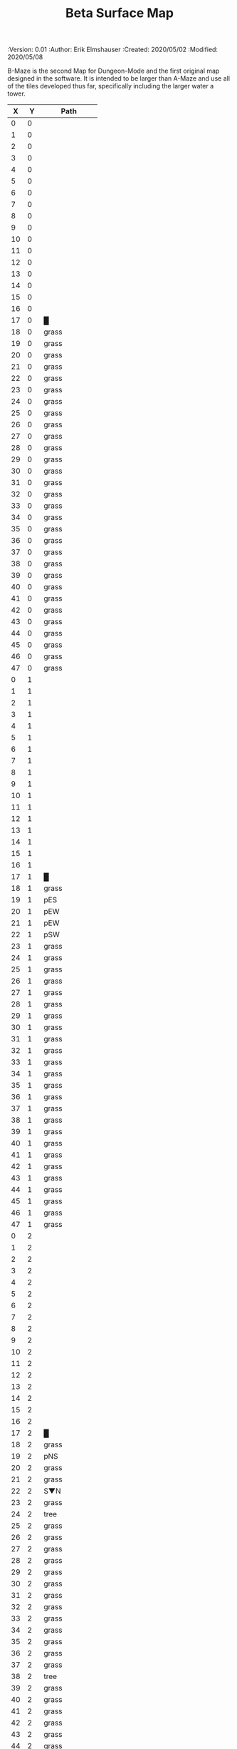 
#+TITLE: Beta Surface Map
#+PROPERTIES:
 :Version: 0.01
 :Author: Erik Elmshauser
 :Created: 2020/05/02
 :Modified: 2020/05/08
 :END:

* Beta Maze
:PROPERTIES:
:NAME: B-Maze_surface
:ETL: cell
:END:

B-Maze is the second Map for Dungeon-Mode and the first original map designed in the software.  It is intended to be larger than A-Maze and use all of the tiles developed thus far, specifically including the larger water a tower.

#+NAME:B-Maze-map-level-0
|  X |  Y | Path            |
|----+----+-----------------|
|  0 |  0 |                 |
|  1 |  0 |                 |
|  2 |  0 |                 |
|  3 |  0 |                 |
|  4 |  0 |                 |
|  5 |  0 |                 |
|  6 |  0 |                 |
|  7 |  0 |                 |
|  8 |  0 |                 |
|  9 |  0 |                 |
| 10 |  0 |                 |
| 11 |  0 |                 |
| 12 |  0 |                 |
| 13 |  0 |                 |
| 14 |  0 |                 |
| 15 |  0 |                 |
| 16 |  0 |                 |
| 17 |  0 | █               |
| 18 |  0 | grass           |
| 19 |  0 | grass           |
| 20 |  0 | grass           |
| 21 |  0 | grass           |
| 22 |  0 | grass           |
| 23 |  0 | grass           |
| 24 |  0 | grass           |
| 25 |  0 | grass           |
| 26 |  0 | grass           |
| 27 |  0 | grass           |
| 28 |  0 | grass           |
| 29 |  0 | grass           |
| 30 |  0 | grass           |
| 31 |  0 | grass           |
| 32 |  0 | grass           |
| 33 |  0 | grass           |
| 34 |  0 | grass           |
| 35 |  0 | grass           |
| 36 |  0 | grass           |
| 37 |  0 | grass           |
| 38 |  0 | grass           |
| 39 |  0 | grass           |
| 40 |  0 | grass           |
| 41 |  0 | grass           |
| 42 |  0 | grass           |
| 43 |  0 | grass           |
| 44 |  0 | grass           |
| 45 |  0 | grass           |
| 46 |  0 | grass           |
| 47 |  0 | grass           |
|----+----+-----------------|
|  0 |  1 |                 |
|  1 |  1 |                 |
|  2 |  1 |                 |
|  3 |  1 |                 |
|  4 |  1 |                 |
|  5 |  1 |                 |
|  6 |  1 |                 |
|  7 |  1 |                 |
|  8 |  1 |                 |
|  9 |  1 |                 |
| 10 |  1 |                 |
| 11 |  1 |                 |
| 12 |  1 |                 |
| 13 |  1 |                 |
| 14 |  1 |                 |
| 15 |  1 |                 |
| 16 |  1 |                 |
| 17 |  1 | █               |
| 18 |  1 | grass           |
| 19 |  1 | pES             |
| 20 |  1 | pEW             |
| 21 |  1 | pEW             |
| 22 |  1 | pSW             |
| 23 |  1 | grass           |
| 24 |  1 | grass           |
| 25 |  1 | grass           |
| 26 |  1 | grass           |
| 27 |  1 | grass           |
| 28 |  1 | grass           |
| 29 |  1 | grass           |
| 30 |  1 | grass           |
| 31 |  1 | grass           |
| 32 |  1 | grass           |
| 33 |  1 | grass           |
| 34 |  1 | grass           |
| 35 |  1 | grass           |
| 36 |  1 | grass           |
| 37 |  1 | grass           |
| 38 |  1 | grass           |
| 39 |  1 | grass           |
| 40 |  1 | grass           |
| 41 |  1 | grass           |
| 42 |  1 | grass           |
| 43 |  1 | grass           |
| 44 |  1 | grass           |
| 45 |  1 | grass           |
| 46 |  1 | grass           |
| 47 |  1 | grass           |
|----+----+-----------------|
|  0 |  2 |                 |
|  1 |  2 |                 |
|  2 |  2 |                 |
|  3 |  2 |                 |
|  4 |  2 |                 |
|  5 |  2 |                 |
|  6 |  2 |                 |
|  7 |  2 |                 |
|  8 |  2 |                 |
|  9 |  2 |                 |
| 10 |  2 |                 |
| 11 |  2 |                 |
| 12 |  2 |                 |
| 13 |  2 |                 |
| 14 |  2 |                 |
| 15 |  2 |                 |
| 16 |  2 |                 |
| 17 |  2 | █               |
| 18 |  2 | grass           |
| 19 |  2 | pNS             |
| 20 |  2 | grass           |
| 21 |  2 | grass           |
| 22 |  2 | S▼N             |
| 23 |  2 | grass           |
| 24 |  2 | tree            |
| 25 |  2 | grass           |
| 26 |  2 | grass           |
| 27 |  2 | grass           |
| 28 |  2 | grass           |
| 29 |  2 | grass           |
| 30 |  2 | grass           |
| 31 |  2 | grass           |
| 32 |  2 | grass           |
| 33 |  2 | grass           |
| 34 |  2 | grass           |
| 35 |  2 | grass           |
| 36 |  2 | grass           |
| 37 |  2 | grass           |
| 38 |  2 | tree            |
| 39 |  2 | grass           |
| 40 |  2 | grass           |
| 41 |  2 | grass           |
| 42 |  2 | grass           |
| 43 |  2 | grass           |
| 44 |  2 | grass           |
| 45 |  2 | grass           |
| 46 |  2 | grass           |
| 47 |  2 | grass           |
|----+----+-----------------|
|  0 |  3 |                 |
|  1 |  3 |                 |
|  2 |  3 |                 |
|  3 |  3 |                 |
|  4 |  3 |                 |
|  5 |  3 |                 |
|  6 |  3 |                 |
|  7 |  3 |                 |
|  8 |  3 |                 |
|  9 |  3 |                 |
| 10 |  3 |                 |
| 11 |  3 |                 |
| 12 |  3 |                 |
| 13 |  3 |                 |
| 14 |  3 |                 |
| 15 |  3 |                 |
| 16 |  3 |                 |
| 17 |  3 | █               |
| 18 |  3 | grass           |
| 19 |  3 | pNS             |
| 20 |  3 | grass           |
| 21 |  3 | grass           |
| 22 |  3 | (22 . 2)        |
| 23 |  3 | grass           |
| 24 |  3 | grass           |
| 25 |  3 | grass           |
| 26 |  3 | grass           |
| 27 |  3 | grass           |
| 28 |  3 | grass           |
| 29 |  3 | grass           |
| 30 |  3 | tree            |
| 31 |  3 | grass           |
| 32 |  3 | █               |
| 33 |  3 | █               |
| 34 |  3 | █               |
| 35 |  3 | █               |
| 36 |  3 | █               |
| 37 |  3 | █               |
| 38 |  3 | █               |
| 39 |  3 | █               |
| 40 |  3 | █               |
| 41 |  3 | █               |
| 42 |  3 | █               |
| 43 |  3 | █               |
| 44 |  3 | █               |
| 45 |  3 | grass           |
| 46 |  3 | grass           |
| 47 |  3 | grass           |
|----+----+-----------------|
|  0 |  4 |                 |
|  1 |  4 |                 |
|  2 |  4 |                 |
|  3 |  4 |                 |
|  4 |  4 |                 |
|  5 |  4 |                 |
|  6 |  4 |                 |
|  7 |  4 |                 |
|  8 |  4 |                 |
|  9 |  4 |                 |
| 10 |  4 |                 |
| 11 |  4 |                 |
| 12 |  4 |                 |
| 13 |  4 |                 |
| 14 |  4 |                 |
| 15 |  4 |                 |
| 16 |  4 |                 |
| 17 |  4 | █               |
| 18 |  4 | grass           |
| 19 |  4 | pNS             |
| 20 |  4 | grass           |
| 21 |  4 | grass           |
| 22 |  4 | grass           |
| 23 |  4 | grass           |
| 24 |  4 | grass           |
| 25 |  4 | grass           |
| 26 |  4 | grass           |
| 27 |  4 | grass           |
| 28 |  4 | grass           |
| 29 |  4 | grass           |
| 30 |  4 | grass           |
| 31 |  4 | grass           |
| 32 |  4 | █               |
| 33 |  4 |                 |
| 34 |  4 |                 |
| 35 |  4 |                 |
| 36 |  4 |                 |
| 37 |  4 |                 |
| 38 |  4 |                 |
| 39 |  4 |                 |
| 40 |  4 |                 |
| 41 |  4 |                 |
| 42 |  4 |                 |
| 43 |  4 |                 |
| 44 |  4 | █               |
| 45 |  4 | grass           |
| 46 |  4 | grass           |
| 47 |  4 | grass           |
|----+----+-----------------|
|  0 |  5 |                 |
|  1 |  5 |                 |
|  2 |  5 |                 |
|  3 |  5 |                 |
|  4 |  5 |                 |
|  5 |  5 |                 |
|  6 |  5 |                 |
|  7 |  5 |                 |
|  8 |  5 |                 |
|  9 |  5 |                 |
| 10 |  5 |                 |
| 11 |  5 |                 |
| 12 |  5 |                 |
| 13 |  5 |                 |
| 14 |  5 |                 |
| 15 |  5 |                 |
| 16 |  5 |                 |
| 17 |  5 | █               |
| 18 |  5 | grass           |
| 19 |  5 | pNS             |
| 20 |  5 | bNW             |
| 21 |  5 | (20 . 5)        |
| 22 |  5 | (20 . 5)        |
| 23 |  5 | grass           |
| 24 |  5 | grass           |
| 25 |  5 | bNE             |
| 26 |  5 | (20 . 5)        |
| 27 |  5 | (20 . 5)        |
| 28 |  5 | grass           |
| 29 |  5 | grass           |
| 30 |  5 | grass           |
| 31 |  5 | grass           |
| 32 |  5 | █               |
| 33 |  5 |                 |
| 34 |  5 |                 |
| 35 |  5 |                 |
| 36 |  5 |                 |
| 37 |  5 |                 |
| 38 |  5 |                 |
| 39 |  5 |                 |
| 40 |  5 |                 |
| 41 |  5 |                 |
| 42 |  5 |                 |
| 43 |  5 |                 |
| 44 |  5 | █               |
| 45 |  5 | grass           |
| 46 |  5 | grass           |
| 47 |  5 | grass           |
|----+----+-----------------|
|  0 |  6 |                 |
|  1 |  6 |                 |
|  2 |  6 |                 |
|  3 |  6 |                 |
|  4 |  6 |                 |
|  5 |  6 |                 |
|  6 |  6 |                 |
|  7 |  6 |                 |
|  8 |  6 |                 |
|  9 |  6 |                 |
| 10 |  6 |                 |
| 11 |  6 |                 |
| 12 |  6 |                 |
| 13 |  6 |                 |
| 14 |  6 |                 |
| 15 |  6 |                 |
| 16 |  6 |                 |
| 17 |  6 | █               |
| 18 |  6 | grass           |
| 19 |  6 | pNS             |
| 20 |  6 | (20 . 5)        |
| 21 |  6 | (20 . 5)        |
| 22 |  6 | (20 . 5)        |
| 23 |  6 | pool            |
| 24 |  6 | (23 . 6)        |
| 25 |  6 | (25 . 5)        |
| 26 |  6 | (25 . 5)        |
| 27 |  6 | (25 . 5)        |
| 28 |  6 | grass           |
| 29 |  6 | grass           |
| 30 |  6 | grass           |
| 31 |  6 | grass           |
| 32 |  6 | █               |
| 33 |  6 |                 |
| 34 |  6 |                 |
| 35 |  6 |                 |
| 36 |  6 |                 |
| 37 |  6 |                 |
| 38 |  6 |                 |
| 39 |  6 |                 |
| 40 |  6 |                 |
| 41 |  6 |                 |
| 42 |  6 |                 |
| 43 |  6 |                 |
| 44 |  6 | █               |
| 45 |  6 | grass           |
| 46 |  6 | grass           |
| 47 |  6 | grass           |
|----+----+-----------------|
|  0 |  7 |                 |
|  1 |  7 |                 |
|  2 |  7 |                 |
|  3 |  7 |                 |
|  4 |  7 |                 |
|  5 |  7 |                 |
|  6 |  7 |                 |
|  7 |  7 |                 |
|  8 |  7 |                 |
|  9 |  7 |                 |
| 10 |  7 |                 |
| 11 |  7 |                 |
| 12 |  7 |                 |
| 13 |  7 |                 |
| 14 |  7 |                 |
| 15 |  7 |                 |
| 16 |  7 |                 |
| 17 |  7 | █               |
| 18 |  7 | grass           |
| 19 |  7 | pNS             |
| 20 |  7 | (20 . 5)        |
| 21 |  7 | (20 . 5)        |
| 22 |  7 | (20 . 5)        |
| 23 |  7 | (23 . 6)        |
| 24 |  7 | (23 . 6)        |
| 25 |  7 | (25 . 5)        |
| 26 |  7 | (25 . 5)        |
| 27 |  7 | (25 . 5)        |
| 28 |  7 | grass           |
| 29 |  7 | grass           |
| 30 |  7 | bNE             |
| 31 |  7 | (30 . 7)        |
| 32 |  7 | █               |
| 33 |  7 |                 |
| 34 |  7 |                 |
| 35 |  7 |                 |
| 36 |  7 |                 |
| 37 |  7 |                 |
| 38 |  7 |                 |
| 39 |  7 |                 |
| 40 |  7 |                 |
| 41 |  7 |                 |
| 42 |  7 |                 |
| 43 |  7 |                 |
| 44 |  7 | █               |
| 45 |  7 | grass           |
| 46 |  7 | grass           |
| 47 |  7 | grass           |
|----+----+-----------------|
|  0 |  8 |                 |
|  1 |  8 |                 |
|  2 |  8 |                 |
|  3 |  8 |                 |
|  4 |  8 |                 |
|  5 |  8 |                 |
|  6 |  8 |                 |
|  7 |  8 |                 |
|  8 |  8 |                 |
|  9 |  8 |                 |
| 10 |  8 |                 |
| 11 |  8 |                 |
| 12 |  8 |                 |
| 13 |  8 |                 |
| 14 |  8 |                 |
| 15 |  8 |                 |
| 16 |  8 |                 |
| 17 |  8 | █               |
| 18 |  8 | grass           |
| 19 |  8 | pNS             |
| 20 |  8 | grass           |
| 21 |  8 | pool            |
| 22 |  8 | (21 . 8)        |
| 23 |  8 | pool            |
| 24 |  8 | (23 . 8)        |
| 25 |  8 | pool            |
| 26 |  8 | (25 . 8)        |
| 27 |  8 | rivE            |
| 28 |  8 | rivE            |
| 29 |  8 | rivE            |
| 30 |  8 | (30 . 7)        |
| 31 |  8 | (30 . 7)        |
| 32 |  8 | █               |
| 33 |  8 |                 |
| 34 |  8 |                 |
| 35 |  8 |                 |
| 36 |  8 |                 |
| 37 |  8 |                 |
| 38 |  8 |                 |
| 39 |  8 |                 |
| 40 |  8 |                 |
| 41 |  8 |                 |
| 42 |  8 |                 |
| 43 |  8 |                 |
| 44 |  8 | █               |
| 45 |  8 | grass           |
| 46 |  8 | grass           |
| 47 |  8 | grass           |
|----+----+-----------------|
|  0 |  9 |                 |
|  1 |  9 |                 |
|  2 |  9 |                 |
|  3 |  9 |                 |
|  4 |  9 |                 |
|  5 |  9 |                 |
|  6 |  9 |                 |
|  7 |  9 |                 |
|  8 |  9 |                 |
|  9 |  9 |                 |
| 10 |  9 |                 |
| 11 |  9 |                 |
| 12 |  9 |                 |
| 13 |  9 |                 |
| 14 |  9 |                 |
| 15 |  9 |                 |
| 16 |  9 |                 |
| 17 |  9 | █               |
| 18 |  9 | grass           |
| 19 |  9 | pNS             |
| 20 |  9 | grass           |
| 21 |  9 | (21 . 8)        |
| 22 |  9 | (21 . 8)        |
| 23 |  9 | (23 . 8)        |
| 24 |  9 | (23 . 8)        |
| 25 |  9 | (25 . 8)        |
| 26 |  9 | (25 . 8)        |
| 27 |  9 | (27 . 8)        |
| 28 |  9 | (28 . 8)        |
| 29 |  9 | (29 . 8)        |
| 30 |  9 | (30 . 7)        |
| 31 |  9 | (30 . 7)        |
| 32 |  9 | █               |
| 33 |  9 |                 |
| 34 |  9 |                 |
| 35 |  9 |                 |
| 36 |  9 |                 |
| 37 |  9 |                 |
| 38 |  9 |                 |
| 39 |  9 |                 |
| 40 |  9 |                 |
| 41 |  9 |                 |
| 42 |  9 |                 |
| 43 |  9 |                 |
| 44 |  9 | █               |
| 45 |  9 | grass           |
| 46 |  9 | grass           |
| 47 |  9 | grass           |
|----+----+-----------------|
|  0 | 10 |                 |
|  1 | 10 |                 |
|  2 | 10 |                 |
|  3 | 10 |                 |
|  4 | 10 |                 |
|  5 | 10 |                 |
|  6 | 10 |                 |
|  7 | 10 |                 |
|  8 | 10 |                 |
|  9 | 10 |                 |
| 10 | 10 |                 |
| 11 | 10 |                 |
| 12 | 10 |                 |
| 13 | 10 |                 |
| 14 | 10 |                 |
| 15 | 10 |                 |
| 16 | 10 |                 |
| 17 | 10 | █               |
| 18 | 10 | grass           |
| 19 | 10 | pNS             |
| 20 | 10 | bSW             |
| 21 | 10 | (20 . 10)       |
| 22 | 10 | (20 . 10)       |
| 23 | 10 | pool            |
| 24 | 10 | (23 . 10)       |
| 25 | 10 | bSE             |
| 26 | 10 | (25 . 10)       |
| 27 | 10 | (25 . 10)       |
| 28 | 10 | grass           |
| 29 | 10 | grass           |
| 30 | 10 | rivS            |
| 31 | 10 | (30 . 10)       |
| 32 | 10 | █               |
| 33 | 10 |                 |
| 34 | 10 |                 |
| 35 | 10 |                 |
| 36 | 10 |                 |
| 37 | 10 |                 |
| 38 | 10 |                 |
| 39 | 10 |                 |
| 40 | 10 |                 |
| 41 | 10 |                 |
| 42 | 10 |                 |
| 43 | 10 |                 |
| 44 | 10 | █               |
| 45 | 10 | grass           |
| 46 | 10 | grass           |
| 47 | 10 | grass           |
|----+----+-----------------|
|  0 | 11 | █               |
|  1 | 11 | █               |
|  2 | 11 | █               |
|  3 | 11 | █               |
|  4 | 11 | █               |
|  5 | 11 | █               |
|  6 | 11 | █               |
|  7 | 11 | █               |
|  8 | 11 | █               |
|  9 | 11 | █               |
| 10 | 11 | █               |
| 11 | 11 | █               |
| 12 | 11 | █               |
| 13 | 11 | █               |
| 14 | 11 | █               |
| 15 | 11 | █               |
| 16 | 11 | █               |
| 17 | 11 | █               |
| 18 | 11 | grass           |
| 19 | 11 | pNS             |
| 20 | 11 | (20 . 10)       |
| 21 | 11 | (20 . 10)       |
| 22 | 11 | (20 . 10)       |
| 23 | 11 | (23 . 10)       |
| 24 | 11 | (23 . 10)       |
| 25 | 11 | (25 . 10)       |
| 26 | 11 | (25 . 10)       |
| 27 | 11 | (25 . 10)       |
| 28 | 11 | grass           |
| 29 | 11 | grass           |
| 30 | 11 | rivS            |
| 31 | 11 | (30 . 11)       |
| 32 | 11 | █               |
| 33 | 11 |                 |
| 34 | 11 |                 |
| 35 | 11 |                 |
| 36 | 11 |                 |
| 37 | 11 |                 |
| 38 | 11 |                 |
| 39 | 11 |                 |
| 40 | 11 |                 |
| 41 | 11 |                 |
| 42 | 11 |                 |
| 43 | 11 |                 |
| 44 | 11 | █               |
| 45 | 11 | grass           |
| 46 | 11 | grass           |
| 47 | 11 | grass           |
|----+----+-----------------|
|  0 | 12 | grass           |
|  1 | 12 | grass           |
|  2 | 12 | grass           |
|  3 | 12 | grass           |
|  4 | 12 | grass           |
|  5 | 12 | grass           |
|  6 | 12 | grass           |
|  7 | 12 | grass           |
|  8 | 12 | grass           |
|  9 | 12 | grass           |
| 10 | 12 | grass           |
| 11 | 12 | grass           |
| 12 | 12 | grass           |
| 13 | 12 | grass           |
| 14 | 12 | grass           |
| 15 | 12 | grass           |
| 16 | 12 | grass           |
| 17 | 12 | grass           |
| 18 | 12 | grass           |
| 19 | 12 | pNS             |
| 20 | 12 | (20 . 10)       |
| 21 | 12 | (20 . 10)       |
| 22 | 12 | (20 . 10)       |
| 23 | 12 | grass           |
| 24 | 12 | grass           |
| 25 | 12 | (25 . 10)       |
| 26 | 12 | (25 . 10)       |
| 27 | 12 | (25 . 10)       |
| 28 | 12 | grass           |
| 29 | 12 | grass           |
| 30 | 12 | rivS            |
| 31 | 12 | (31 . 12)       |
| 32 | 12 | █               |
| 33 | 12 |                 |
| 34 | 12 |                 |
| 35 | 12 |                 |
| 36 | 12 |                 |
| 37 | 12 |                 |
| 38 | 12 |                 |
| 39 | 12 |                 |
| 40 | 12 |                 |
| 41 | 12 |                 |
| 42 | 12 |                 |
| 43 | 12 |                 |
| 44 | 12 | █               |
| 45 | 12 | grass           |
| 46 | 12 | grass           |
| 47 | 12 | grass           |
|----+----+-----------------|
|  0 | 13 | grass           |
|  1 | 13 | grass hills     |
|  2 | 13 | grass (1 . 13)  |
|  3 | 13 | grass           |
|  4 | 13 | grass hills     |
|  5 | 13 | grass (4 . 13)  |
|  6 | 13 | grass           |
|  7 | 13 | grass hills     |
|  8 | 13 | grass (7 . 13)  |
|  9 | 13 | grass           |
| 10 | 13 | grass           |
| 11 | 13 | grass           |
| 12 | 13 | grass           |
| 13 | 13 | grass           |
| 14 | 13 | pES             |
| 15 | 13 | pEW             |
| 16 | 13 | pESW            |
| 17 | 13 | pEW             |
| 18 | 13 | pEW             |
| 19 | 13 | pNEW            |
| 20 | 13 | pEW             |
| 21 | 13 | pEW             |
| 22 | 13 | pEW             |
| 23 | 13 | pEW             |
| 24 | 13 | pEW             |
| 25 | 13 | pEW             |
| 26 | 13 | pEW             |
| 27 | 13 | pEW             |
| 28 | 13 | pSW             |
| 29 | 13 | grass           |
| 30 | 13 | rivS            |
| 31 | 13 | (30 . 13)       |
| 32 | 13 | █               |
| 33 | 13 |                 |
| 34 | 13 |                 |
| 35 | 13 |                 |
| 36 | 13 |                 |
| 37 | 13 |                 |
| 38 | 13 |                 |
| 39 | 13 |                 |
| 40 | 13 |                 |
| 41 | 13 |                 |
| 42 | 13 |                 |
| 43 | 13 |                 |
| 44 | 13 | █               |
| 45 | 13 | grass           |
| 46 | 13 | grass           |
| 47 | 13 | grass           |
|----+----+-----------------|
|  0 | 14 | grass           |
|  1 | 14 | grass (1 . 13)  |
|  2 | 14 | grass (1 . 13)  |
|  3 | 14 | grass           |
|  4 | 14 | grass (4 . 13)  |
|  5 | 14 | grass (4 . 13)  |
|  6 | 14 | grass           |
|  7 | 14 | grass (7 . 13)  |
|  8 | 14 | grass (7 . 13)  |
|  9 | 14 | grass pES       |
| 10 | 14 | grass pEW       |
| 11 | 14 | grass pEW       |
| 12 | 14 | grass pEW       |
| 13 | 14 | grass pEW       |
| 14 | 14 | grass pNSW      |
| 15 | 14 | tree            |
| 16 | 14 | pNS             |
| 17 | 14 | grass           |
| 18 | 14 | grass           |
| 19 | 14 | grass           |
| 20 | 14 | grass           |
| 21 | 14 | grass           |
| 22 | 14 | grass           |
| 23 | 14 | grass           |
| 24 | 14 | grass           |
| 25 | 14 | grass           |
| 26 | 14 | grass           |
| 27 | 14 | tree            |
| 28 | 14 | pNS             |
| 29 | 14 | grass           |
| 30 | 14 | rivS            |
| 31 | 14 | (30 . 14)       |
| 32 | 14 | █               |
| 33 | 14 |                 |
| 34 | 14 |                 |
| 35 | 14 |                 |
| 36 | 14 |                 |
| 37 | 14 |                 |
| 38 | 14 |                 |
| 39 | 14 |                 |
| 40 | 14 |                 |
| 41 | 14 |                 |
| 42 | 14 |                 |
| 43 | 14 |                 |
| 44 | 14 | █               |
| 45 | 14 | grass           |
| 46 | 14 | grass           |
| 47 | 14 | grass           |
|----+----+-----------------|
|  0 | 15 | grass hills     |
|  1 | 15 | grass (0 . 15)  |
|  2 | 15 | grass           |
|  3 | 15 | grass hills     |
|  4 | 15 | grass (3 . 15)  |
|  5 | 15 | grass hills     |
|  6 | 15 | grass (5 . 15)  |
|  7 | 15 | grass           |
|  8 | 15 | grass           |
|  9 | 15 | pNS             |
| 10 | 15 | grass hills     |
| 11 | 15 | grass (10 . 15) |
| 12 | 15 | grass           |
| 13 | 15 | grass           |
| 14 | 15 | pNE             |
| 15 | 15 | pEW             |
| 16 | 15 | pNSW            |
| 17 | 15 | grass           |
| 18 | 15 | grass           |
| 19 | 15 | GS              |
| 20 | 15 | (19 . 15)       |
| 21 | 15 | grass           |
| 22 | 15 | grass           |
| 23 | 15 | grass           |
| 24 | 15 | grass           |
| 25 | 15 | grass hills     |
| 26 | 15 | grass (25 . 15) |
| 27 | 15 | grass           |
| 28 | 15 | pNS             |
| 29 | 15 | grass           |
| 30 | 15 | rivS            |
| 31 | 15 | (30 . 15)       |
| 32 | 15 | █               |
| 33 | 15 |                 |
| 34 | 15 |                 |
| 35 | 15 |                 |
| 36 | 15 |                 |
| 37 | 15 |                 |
| 38 | 15 |                 |
| 39 | 15 |                 |
| 40 | 15 |                 |
| 41 | 15 |                 |
| 42 | 15 |                 |
| 43 | 15 |                 |
| 44 | 15 | █               |
| 45 | 15 | grass           |
| 46 | 15 | grass           |
| 47 | 15 | grass           |
|----+----+-----------------|
|  0 | 16 | grass (0 . 15)  |
|  1 | 16 | grass (0 . 15)  |
|  2 | 16 | grass           |
|  3 | 16 | grass (3 . 15)  |
|  4 | 16 | grass (3 . 15)  |
|  5 | 16 | grass (5 . 15)  |
|  6 | 16 | grass (5 . 15)  |
|  7 | 16 | tree            |
|  8 | 16 | grass           |
|  9 | 16 | pNS             |
| 10 | 16 | grass (10 . 15) |
| 11 | 16 | grass (10 . 15) |
| 12 | 16 | grass           |
| 13 | 16 | tree            |
| 14 | 16 | grass           |
| 15 | 16 | grass           |
| 16 | 16 | pNS             |
| 17 | 16 | grass           |
| 18 | 16 | (19 . 15)       |
| 19 | 16 | (19 . 15)       |
| 20 | 16 | (19 . 15)       |
| 21 | 16 | (19 . 15)       |
| 22 | 16 | grass           |
| 23 | 16 | grass           |
| 24 | 16 | grass           |
| 25 | 16 | grass (25 . 15) |
| 26 | 16 | grass (25 . 15) |
| 27 | 16 | grass           |
| 28 | 16 | pNS             |
| 29 | 16 | grass           |
| 30 | 16 | rivS            |
| 31 | 16 | (30 . 16)       |
| 32 | 16 | █               |
| 33 | 16 |                 |
| 34 | 16 |                 |
| 35 | 16 |                 |
| 36 | 16 |                 |
| 37 | 16 |                 |
| 38 | 16 |                 |
| 39 | 16 |                 |
| 40 | 16 |                 |
| 41 | 16 |                 |
| 42 | 16 |                 |
| 43 | 16 |                 |
| 44 | 16 | █               |
| 45 | 16 | grass           |
| 46 | 16 | grass           |
| 47 | 16 | grass           |
|----+----+-----------------|
|  0 | 17 | tree            |
|  1 | 17 | hills           |
|  2 | 17 | (1 . 17)        |
|  3 | 17 | pES             |
|  4 | 17 | pEW             |
|  5 | 17 | pEW             |
|  6 | 17 | pSW             |
|  7 | 17 | hills           |
|  8 | 17 | (7 . 17)        |
|  9 | 17 | pNS             |
| 10 | 17 | grass           |
| 11 | 17 | grass           |
| 12 | 17 | grass           |
| 13 | 17 | tree            |
| 14 | 17 | tree            |
| 15 | 17 | grass           |
| 16 | 17 | pNS             |
| 17 | 17 | grass           |
| 18 | 17 | (19 . 15)       |
| 19 | 17 | (19 . 15)       |
| 20 | 17 | (19 . 15)       |
| 21 | 17 | (19 . 15)       |
| 22 | 17 | grass           |
| 23 | 17 | pNS             |
| 24 | 17 | grass           |
| 25 | 17 | tree            |
| 26 | 17 | grass           |
| 27 | 17 | grass           |
| 28 | 17 | pNS             |
| 29 | 17 | tree            |
| 30 | 17 | rivS            |
| 31 | 17 | (30 . 17)       |
| 32 | 17 | █               |
| 33 | 17 |                 |
| 34 | 17 |                 |
| 35 | 17 |                 |
| 36 | 17 |                 |
| 37 | 17 |                 |
| 38 | 17 |                 |
| 39 | 17 |                 |
| 40 | 17 |                 |
| 41 | 17 |                 |
| 42 | 17 |                 |
| 43 | 17 |                 |
| 44 | 17 | █               |
| 45 | 17 | grass           |
| 46 | 17 | grass           |
| 47 | 17 | grass           |
|----+----+-----------------|
|  0 | 18 | pNS             |
|  1 | 18 | (1 . 17)        |
|  2 | 18 | (1 . 17)        |
|  3 | 18 | pNE             |
|  4 | 18 | S▼W             |
|  5 | 18 | (4 . 18)        |
|  6 | 18 | pNS             |
|  7 | 18 | (7 . 17)        |
|  8 | 18 | (7 . 17)        |
|  9 | 18 | pNE             |
| 10 | 18 | pSW             |
| 11 | 18 | grass           |
| 12 | 18 | grass           |
| 13 | 18 | tree            |
| 14 | 18 | tree            |
| 15 | 18 | grass           |
| 16 | 18 | pNS             |
| 17 | 18 | grass           |
| 18 | 18 | (19 . 15)       |
| 19 | 18 | (19 . 15)       |
| 20 | 18 | (19 . 15)       |
| 21 | 18 | (19 . 15)       |
| 22 | 18 | grass           |
| 23 | 18 | pNE             |
| 24 | 18 | pEW             |
| 25 | 18 | pEW             |
| 26 | 18 | pEW             |
| 27 | 18 | pESW            |
| 28 | 18 | pNW             |
| 29 | 18 | grass           |
| 30 | 18 | rivS            |
| 31 | 18 | (30 . 18)       |
| 32 | 18 | █               |
| 33 | 18 |                 |
| 34 | 18 |                 |
| 35 | 18 |                 |
| 36 | 18 |                 |
| 37 | 18 |                 |
| 38 | 18 |                 |
| 39 | 18 |                 |
| 40 | 18 |                 |
| 41 | 18 |                 |
| 42 | 18 |                 |
| 43 | 18 |                 |
| 44 | 18 | █               |
| 45 | 18 | grass           |
| 46 | 18 | grass           |
| 47 | 18 | grass           |
|----+----+-----------------|
|  0 | 19 | pNES            |
|  1 | 19 | pSW             |
|  2 | 19 | hills ↓ pSW     |
|  3 | 19 | (2 . 19)        |
|  4 | 19 | hills           |
|  5 | 19 | (4 . 19)        |
|  6 | 19 | pNS             |
|  7 | 19 | hills           |
|  8 | 19 | (7 . 19)        |
|  9 | 19 | tree            |
| 10 | 19 | pNS             |
| 11 | 19 | grass           |
| 12 | 19 | grass           |
| 13 | 19 | tree            |
| 14 | 19 | grass           |
| 15 | 19 | grass           |
| 16 | 19 | pNS             |
| 17 | 19 | grass           |
| 18 | 19 | tree            |
| 19 | 19 | pNS             |
| 20 | 19 | tree            |
| 21 | 19 | grass           |
| 22 | 19 | grass           |
| 23 | 19 | grass           |
| 24 | 19 | grass           |
| 25 | 19 | grass           |
| 26 | 19 | grass           |
| 27 | 19 | pNS             |
| 28 | 19 | grass           |
| 29 | 19 | grass           |
| 30 | 19 | rivS            |
| 31 | 19 | (30 . 19)       |
| 32 | 19 | █               |
| 33 | 19 |                 |
| 34 | 19 |                 |
| 35 | 19 |                 |
| 36 | 19 |                 |
| 37 | 19 |                 |
| 38 | 19 |                 |
| 39 | 19 |                 |
| 40 | 19 |                 |
| 41 | 19 |                 |
| 42 | 19 |                 |
| 43 | 19 |                 |
| 44 | 19 | █               |
| 45 | 19 | grass           |
| 46 | 19 | grass           |
| 47 | 19 | grass           |
|----+----+-----------------|
|  0 | 20 | pNE             |
|  1 | 20 | pNEW            |
|  2 | 20 | (2 . 19)        |
|  3 | 20 | (2 . 19)        |
|  4 | 20 | (4 . 19)        |
|  5 | 20 | (4 . 19)        |
|  6 | 20 | pNS             |
|  7 | 20 | (7 . 19)        |
|  8 | 20 | (7 . 19)        |
|  9 | 20 | grass           |
| 10 | 20 | pNS             |
| 11 | 20 | grass           |
| 12 | 20 | grass           |
| 13 | 20 | tree            |
| 14 | 20 | grass           |
| 15 | 20 | grass           |
| 16 | 20 | pNS             |
| 17 | 20 | grass           |
| 18 | 20 | tree            |
| 19 | 20 | pNS             |
| 20 | 20 | tree            |
| 21 | 20 | grass           |
| 22 | 20 | grass           |
| 23 | 20 | grass           |
| 24 | 20 | grass           |
| 25 | 20 | grass           |
| 26 | 20 | grass           |
| 27 | 20 | pNS             |
| 28 | 20 | grass           |
| 29 | 20 | tree            |
| 30 | 20 | rivS            |
| 31 | 20 | (31 . 20)       |
| 32 | 20 | █               |
| 33 | 20 | █               |
| 34 | 20 | █               |
| 35 | 20 | █               |
| 36 | 20 | █               |
| 37 | 20 | █               |
| 38 | 20 | █               |
| 39 | 20 | █               |
| 40 | 20 | █               |
| 41 | 20 | █               |
| 42 | 20 | █               |
| 43 | 20 | █               |
| 44 | 20 | █               |
| 45 | 20 | grass           |
| 46 | 20 | grass           |
| 47 | 20 | grass           |
|----+----+-----------------|
|  0 | 21 | hills           |
|  1 | 21 | (0 . 21)        |
|  2 | 21 | pNE             |
|  3 | 21 | pEW             |
|  4 | 21 | pSW             |
|  5 | 21 | hills           |
|  6 | 21 | pNE             |
|  7 | 21 | pSW             |
|  8 | 21 | hills           |
|  9 | 21 | (8 . 21)        |
| 10 | 21 | pNS             |
| 11 | 21 | grass           |
| 12 | 21 | tree            |
| 13 | 21 | tree            |
| 14 | 21 | grass           |
| 15 | 21 | grass           |
| 16 | 21 | pNS             |
| 17 | 21 | grass           |
| 18 | 21 | tree            |
| 19 | 21 | pNS             |
| 20 | 21 | tree            |
| 21 | 21 | tree            |
| 22 | 21 | grass           |
| 23 | 21 | tree            |
| 24 | 21 | grass           |
| 25 | 21 | tree            |
| 26 | 21 | grass           |
| 27 | 21 | pNS             |
| 28 | 21 | tree            |
| 29 | 21 | tree            |
| 30 | 21 | rivS            |
| 31 | 21 | (30 . 21)       |
| 32 | 21 | tree            |
| 33 | 21 | grass           |
| 34 | 21 | grass           |
| 35 | 21 | grass           |
| 36 | 21 | grass           |
| 37 | 21 | grass           |
| 38 | 21 | grass           |
| 39 | 21 | grass           |
| 40 | 21 | grass           |
| 41 | 21 | grass           |
| 42 | 21 | grass           |
| 43 | 21 | grass           |
| 44 | 21 | grass           |
| 45 | 21 | grass           |
| 46 | 21 | grass           |
| 47 | 21 | grass           |
|----+----+-----------------|
|  0 | 22 | (0 . 21)        |
|  1 | 22 | (0 . 21)        |
|  2 | 22 | hills           |
|  3 | 22 | (2 . 22)        |
|  4 | 22 | pNS             |
|  5 | 22 | (5 . 21)        |
|  6 | 22 | (5 . 21)        |
|  7 | 22 | pNS             |
|  8 | 22 | (8 . 21)        |
|  9 | 22 | (8 . 21)        |
| 10 | 22 | pNS             |
| 11 | 22 | grass           |
| 12 | 22 | grass           |
| 13 | 22 | tree            |
| 14 | 22 | tree            |
| 15 | 22 | tree            |
| 16 | 22 | pNS             |
| 17 | 22 | grass           |
| 18 | 22 | grass           |
| 19 | 22 | pNS             |
| 20 | 22 | tree            |
| 21 | 22 | grass           |
| 22 | 22 | grass           |
| 23 | 22 | grass           |
| 24 | 22 | grass           |
| 25 | 22 | grass           |
| 26 | 22 | grass           |
| 27 | 22 | pNS             |
| 28 | 22 | grass           |
| 29 | 22 | tree            |
| 30 | 22 | rivS            |
| 31 | 22 | (30 . 22)       |
| 32 | 22 | tree            |
| 33 | 22 | grass           |
| 34 | 22 | grass           |
| 35 | 22 | grass           |
| 36 | 22 | grass           |
| 37 | 22 | grass           |
| 38 | 22 | grass           |
| 39 | 22 | grass           |
| 40 | 22 | grass           |
| 41 | 22 | grass           |
| 42 | 22 | grass           |
| 43 | 22 | grass           |
| 44 | 22 | grass           |
| 45 | 22 | grass           |
| 46 | 22 | grass           |
| 47 | 22 | grass           |
|----+----+-----------------|
|  0 | 23 | tree            |
|  1 | 23 | grass           |
|  2 | 23 | (2 . 22)        |
|  3 | 23 | (2 . 22)        |
|  4 | 23 | pNE             |
|  5 | 23 | pEW             |
|  6 | 23 | pEW             |
|  7 | 23 | pNEW            |
|  8 | 23 | pEW             |
|  9 | 23 | pEW             |
| 10 | 23 | pNEW            |
| 11 | 23 | pEW             |
| 12 | 23 | pEW             |
| 13 | 23 | pEW             |
| 14 | 23 | pEW             |
| 15 | 23 | pEW             |
| 16 | 23 | pNEW            |
| 17 | 23 | pEW             |
| 18 | 23 | pEW             |
| 19 | 23 | pNEW            |
| 20 | 23 | pEW             |
| 21 | 23 | pEW             |
| 22 | 23 | pEW             |
| 23 | 23 | pEW             |
| 24 | 23 | pEW             |
| 25 | 23 | pEW             |
| 26 | 23 | pEW             |
| 27 | 23 | pNW             |
| 28 | 23 | grass           |
| 29 | 23 | tree            |
| 30 | 23 | rivS            |
| 31 | 23 | (30 . 23)       |
| 32 | 23 | tree            |
| 33 | 23 | grass           |
| 34 | 23 | grass           |
| 35 | 23 | grass           |
| 36 | 23 | grass           |
| 37 | 23 | grass           |
| 38 | 23 | grass           |
| 39 | 23 | grass           |
| 40 | 23 | grass           |
| 41 | 23 | grass           |
| 42 | 23 | grass           |
| 43 | 23 | grass           |
| 44 | 23 | grass           |
| 45 | 23 | S▼E             |
| 46 | 23 | (45 . 23)       |
| 47 | 23 | grass           |
|----+----+-----------------|

